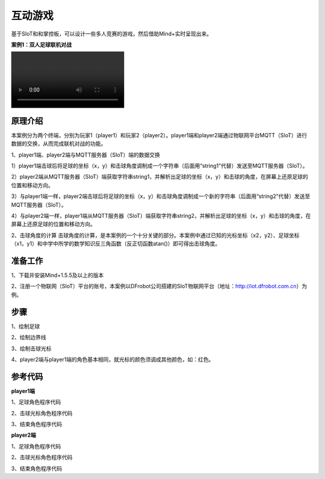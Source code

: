 互动游戏
=========================

基于SIoT和和掌控板，可以设计一些多人竞赛的游戏，然后借助Mind+实时呈现出来。

**案例1：双人足球联机对战**

.. image:: ../image/case/05_play_00.mp4


原理介绍
-----------------
本案例分为两个终端，分别为玩家1（player1）和玩家2（player2）。player1端和player2端通过物联网平台MQTT（SIoT）进行数据的交换，从而完成联机对战的功能。

1、player1端、player2端与MQTT服务器（SIoT）端的数据交换

1）player1端击球后将足球的坐标（x，y）和击球角度调制成一个字符串（后面用“string1”代替）发送至MQTT服务器（SIoT）。

2）player2端从MQTT服务器（SIoT）端获取字符串string1，并解析出足球的坐标（x，y）和击球的角度，在屏幕上还原足球的位置和移动方向。

3）与player1端一样，player2端击球后将足球的坐标（x，y）和击球角度调制成一个新的字符串（后面用“string2”代替）发送至MQTT服务器（SIoT）。

4）与player2端一样，player1端从MQTT服务器（SIoT）端获取字符串string2，并解析出足球的坐标（x，y）和击球的角度，在屏幕上还原足球的位置和移动方向。





2、击球角度的计算
击球角度的计算，是本案例的一个十分关键的部分。本案例中通过已知的光标坐标（x2，y2）、足球坐标（x1，y1）和中学中所学的数学知识反三角函数（反正切函数atan()）即可得出击球角度。
  
  
  

准备工作
-----------------
1、下载并安装Mind+1.5.5及以上的版本

2、注册一个物联网（SIoT）平台的账号，本案例以DFrobot公司搭建的SIoT物联网平台（地址：http://iot.dfrobot.com.cn）为例。

步骤
--------------
1、绘制足球


2、绘制边界线


3、绘制击球光标


4、player2端与player1端的角色基本相同，就光标的颜色须调成其他颜色，如：红色。



参考代码
---------------
**player1端**

1、足球角色程序代码

2、击球光标角色程序代码

3、结束角色程序代码

**player2端**

1、足球角色程序代码

2、击球光标角色程序代码

3、结束角色程序代码



